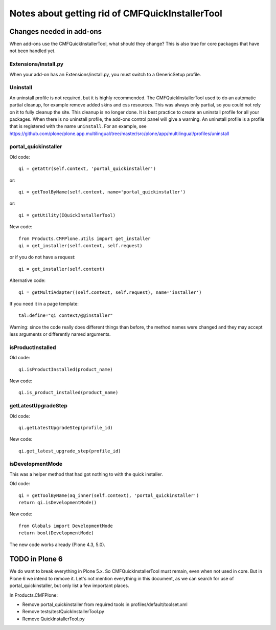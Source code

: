 Notes about getting rid of CMFQuickInstallerTool
================================================


Changes needed in add-ons
-------------------------

When add-ons use the CMFQuickInstallerTool, what should they change?
This is also true for core packages that have not been handled yet.


Extensions/install.py
~~~~~~~~~~~~~~~~~~~~~

When your add-on has an Extensions/install.py, you must switch to a GenericSetup profile.


Uninstall
~~~~~~~~~

An uninstall profile is not required, but it is highly recommended.
The CMFQuickInstallerTool used to do an automatic partial cleanup,
for example remove added skins and css resources.
This was always only partial, so you could not rely on it to fully cleanup the site.
This cleanup is no longer done.
It is best practice to create an uninstall profile for all your packages.
When there is no uninstall profile, the add-ons control panel will give a warning.
An uninstall profile is a profile that is registered with the name ``uninstall``.
For an example, see https://github.com/plone/plone.app.multilingual/tree/master/src/plone/app/multilingual/profiles/uninstall


portal_quickinstaller
~~~~~~~~~~~~~~~~~~~~~

Old code::

    qi = getattr(self.context, 'portal_quickinstaller')

or::

    qi = getToolByName(self.context, name='portal_quickinstaller')

or::

    qi = getUtility(IQuickInstallerTool)

New code::

    from Products.CMFPlone.utils import get_installer
    qi = get_installer(self.context, self.request)

or if you do not have a request::

    qi = get_installer(self.context)

Alternative code::

    qi = getMultiAdapter((self.context, self.request), name='installer')

If you need it in a page template::

    tal:define="qi context/@@installer"

Warning:
since the code really does different things than before,
the method names were changed
and they may accept less arguments or differently named arguments.

isProductInstalled
~~~~~~~~~~~~~~~~~~

Old code::

    qi.isProductInstalled(product_name)

New code::

    qi.is_product_installed(product_name)


getLatestUpgradeStep
~~~~~~~~~~~~~~~~~~~~

Old code::

    qi.getLatestUpgradeStep(profile_id)

New code::

    qi.get_latest_upgrade_step(profile_id)


isDevelopmentMode
~~~~~~~~~~~~~~~~~

This was a helper method that had got nothing to with the quick installer.

Old code::

    qi = getToolByName(aq_inner(self.context), 'portal_quickinstaller')
    return qi.isDevelopmentMode()

New code::

    from Globals import DevelopmentMode
    return bool(DevelopmentMode)

The new code works already (Plone 4.3, 5.0).


TODO in Plone 6
---------------

We do want to break everything in Plone 5.x.
So CMFQuickInstallerTool must remain,
even when not used in core.
But in Plone 6 we intend to remove it.
Let's not mention everything in this document,
as we can search for use of portal_quickinstaller,
but only list a few important places.

In Products.CMFPlone:

- Remove portal_quickinstaller from required tools in
  profiles/default/toolset.xml

- Remove tests/testQuickInstallerTool.py

- Remove QuickInstallerTool.py
